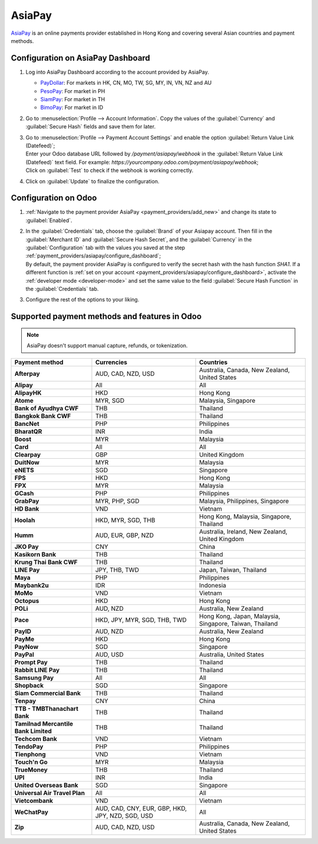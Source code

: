 =======
AsiaPay
=======

`AsiaPay <https://www.asiapay.com/>`_ is an online payments provider established in Hong Kong and
covering several Asian countries and payment methods.

.. _payment_providers/asiapay/configure_dashboard:

Configuration on AsiaPay Dashboard
==================================

#. Log into AsiaPay Dashboard according to the account provided by AsiaPay.

   - `PayDollar <https://www.paydollar.com/b2c2/eng/merchant/index.jsp>`_: For markets in HK,
     CN, MO, TW, SG, MY, IN, VN, NZ and AU
   - `PesoPay <https://www.pesopay.com/b2c2/eng/merchant/index.jsp>`_: For market in PH
   - `SiamPay <https://www.siampay.com/b2c2/eng/merchant/index.jsp>`_: For market in TH
   - `BimoPay <https://www.bimopay.com/b2c2/eng/merchant/index.jsp>`_: For market in ID

#. Go to :menuselection:`Profile --> Account Information`. Copy the values of the
   :guilabel:`Currency` and :guilabel:`Secure Hash` fields and save them for later.
#. | Go to :menuselection:`Profile --> Payment Account Settings` and enable the option
     :guilabel:`Return Value Link (Datefeed)`;
   | Enter your Odoo database URL followed by `/payment/asiapay/webhook` in the
     :guilabel:`Return Value Link (Datefeed)` text field. For example:
     `https://yourcompany.odoo.com/payment/asiapay/webhook`;
   | Click on :guilabel:`Test` to check if the webhook is working correctly.
#. Click on :guilabel:`Update` to finalize the configuration.

.. _payment_providers/asiapay/configure_odoo:

Configuration on Odoo
=====================

#. :ref:`Navigate to the payment provider AsiaPay <payment_providers/add_new>` and change its state
   to :guilabel:`Enabled`.
#. | In the :guilabel:`Credentials` tab, choose the :guilabel:`Brand` of your Asiapay account. Then
     fill in the :guilabel:`Merchant ID` and :guilabel:`Secure Hash Secret`, and the
     :guilabel:`Currency` in the :guilabel:`Configuration` tab with the values you saved at the
     step :ref:`payment_providers/asiapay/configure_dashboard`;
   | By default, the payment provider AsiaPay is configured to verify the secret hash with the hash
     function `SHA1`. If a different function is :ref:`set on your account
     <payment_providers/asiapay/configure_dashboard>`, activate the :ref:`developer mode
     <developer-mode>` and set the same value to the field :guilabel:`Secure Hash Function` in the
     :guilabel:`Credentials` tab.
#. Configure the rest of the options to your liking.

.. seealso::
   :doc:`../payment_providers`

Supported payment methods and features in Odoo
==============================================

.. note::
   AsiaPay doesn't support manual capture, refunds, or tokenization.

.. |V| replace:: :icon:`fa-check`
.. |X| replace:: :icon:`fa-times`

.. list-table::
   :header-rows: 1
   :stub-columns: 1
   :widths: auto

   * - Payment method
     - Currencies
     - Countries
   * - Afterpay
     - AUD, CAD, NZD, USD
     - Australia, Canada, New Zealand, United States
   * - Alipay
     - All
     - All
   * - AlipayHK
     - HKD
     - Hong Kong
   * - Atome
     - MYR, SGD
     - Malaysia, Singapore
   * - Bank of Ayudhya CWF
     - THB
     - Thailand
   * - Bangkok Bank CWF
     - THB
     - Thailand
   * - BancNet
     - PHP
     - Philippines
   * - BharatQR
     - INR
     - India
   * - Boost
     - MYR
     - Malaysia
   * - Card
     - All
     - All
   * - Clearpay
     - GBP
     - United Kingdom
   * - DuitNow
     - MYR
     - Malaysia
   * - eNETS
     - SGD
     - Singapore
   * - FPS
     - HKD
     - Hong Kong
   * - FPX
     - MYR
     - Malaysia
   * - GCash
     - PHP
     - Philippines
   * - GrabPay
     - MYR, PHP, SGD
     - Malaysia, Philippines, Singapore
   * - HD Bank
     - VND
     - Vietnam
   * - Hoolah
     - HKD, MYR, SGD, THB
     - Hong Kong, Malaysia, Singapore, Thailand
   * - Humm
     - AUD, EUR, GBP, NZD
     - Australia, Ireland, New Zealand, United Kingdom
   * - JKO Pay
     - CNY
     - China
   * - Kasikorn Bank
     - THB
     - Thailand
   * - Krung Thai Bank CWF
     - THB
     - Thailand
   * - LINE Pay
     - JPY, THB, TWD
     - Japan, Taiwan, Thailand
   * - Maya
     - PHP
     - Philippines
   * - Maybank2u
     - IDR
     - Indonesia
   * - MoMo
     - VND
     - Vietnam
   * - Octopus
     - HKD
     - Hong Kong
   * - POLi
     - AUD, NZD
     - Australia, New Zealand
   * - Pace
     - HKD, JPY, MYR, SGD, THB, TWD
     - Hong Kong, Japan, Malaysia, Singapore, Taiwan, Thailand
   * - PayID
     - AUD, NZD
     - Australia, New Zealand
   * - PayMe
     - HKD
     - Hong Kong
   * - PayNow
     - SGD
     - Singapore
   * - PayPal
     - AUD, USD
     - Australia, United States
   * - Prompt Pay
     - THB
     - Thailand
   * - Rabbit LINE Pay
     - THB
     - Thailand
   * - Samsung Pay
     - All
     - All
   * - Shopback
     - SGD
     - Singapore
   * - Siam Commercial Bank
     - THB
     - Thailand
   * - Tenpay
     - CNY
     - China
   * - TTB - TMBThanachart Bank
     - THB
     - Thailand
   * - Tamilnad Mercantile Bank Limited
     - THB
     - Thailand
   * - Techcom Bank
     - VND
     - Vietnam
   * - TendoPay
     - PHP
     - Philippines
   * - Tienphong
     - VND
     - Vietnam
   * - Touch'n Go
     - MYR
     - Malaysia
   * - TrueMoney
     - THB
     - Thailand
   * - UPI
     - INR
     - India
   * - United Overseas Bank
     - SGD
     - Singapore
   * - Universal Air Travel Plan
     - All
     - All
   * - Vietcombank
     - VND
     - Vietnam
   * - WeChatPay
     - AUD, CAD, CNY, EUR, GBP, HKD, JPY, NZD, SGD, USD
     - All
   * - Zip
     - AUD, CAD, NZD, USD
     - Australia, Canada, New Zealand, United States
